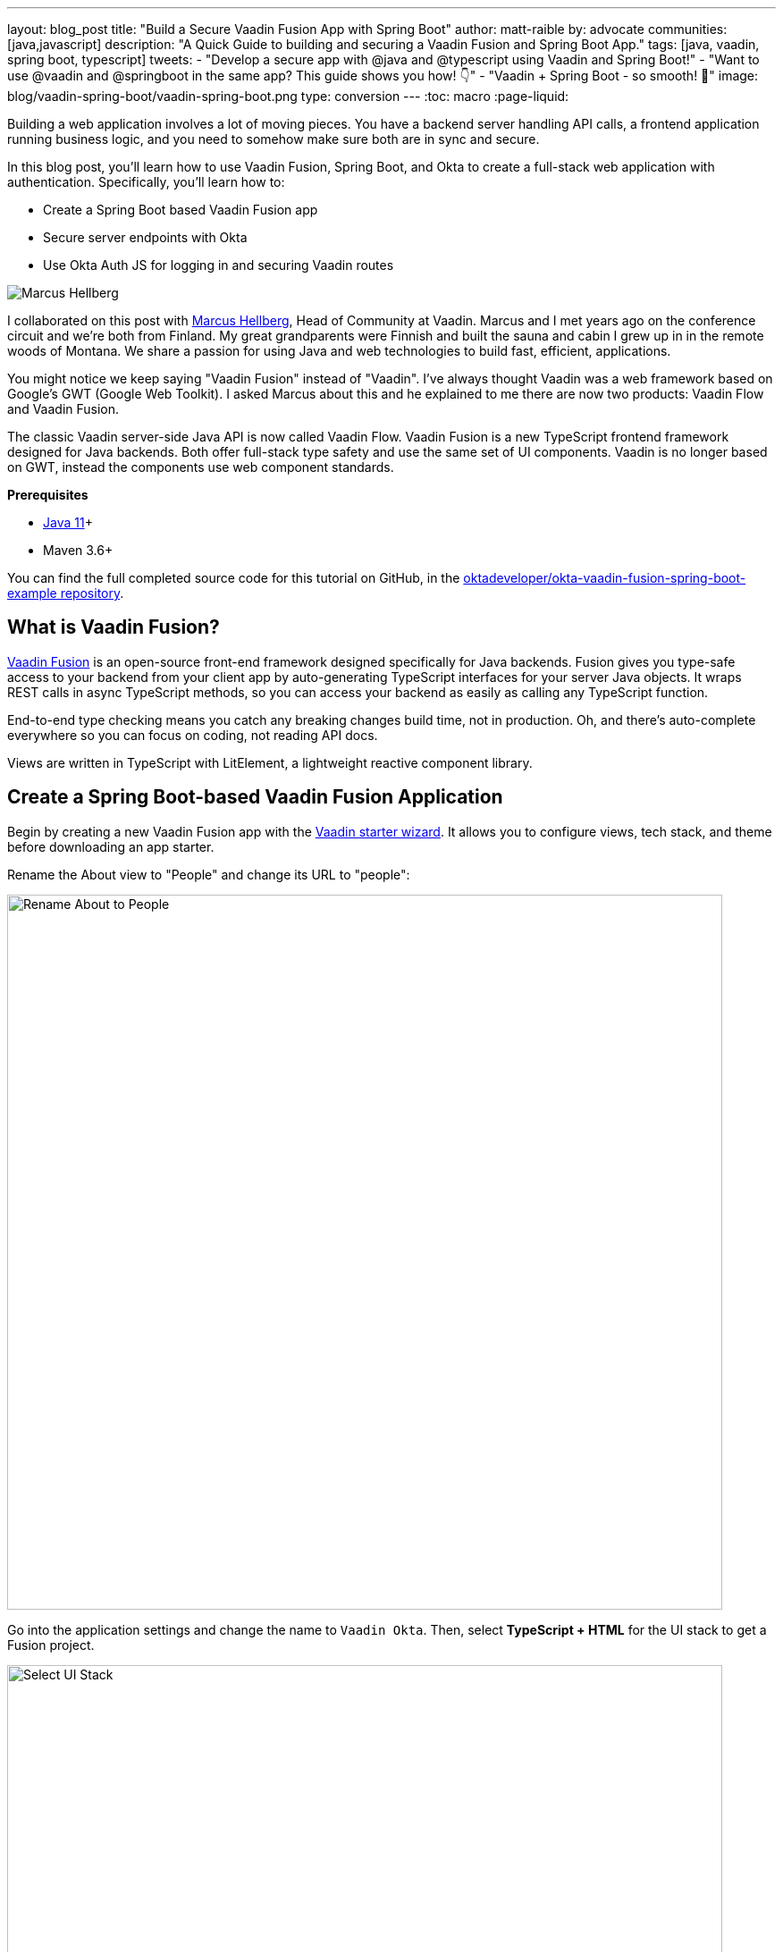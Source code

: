 ---
layout: blog_post
title: "Build a Secure Vaadin Fusion App with Spring Boot"
author: matt-raible
by: advocate
communities: [java,javascript]
description: "A Quick Guide to building and securing a Vaadin Fusion and Spring Boot App."
tags: [java, vaadin, spring boot, typescript]
tweets:
- "Develop a secure app with @java and @typescript using Vaadin and Spring Boot!"
- "Want to use @vaadin and @springboot in the same app? This guide shows you how! 👇"
- "Vaadin + Spring Boot - so smooth! 💙"
image: blog/vaadin-spring-boot/vaadin-spring-boot.png
type: conversion
---
:toc: macro
:page-liquid:

////
Title options - scores from https://user:APIH%40x0r@brentisarulebreaker.dev/
- Use Vaadin and Spring Boot to Build a Secure App: 61
- Build a Secure Vaadin Fusion App with Spring Boot: 60
- Add OIDC authentication to a Spring Boot based Vaadin Fusion application: 40
- A Quick Guide to Security with Vaadin Fusion and Spring Boot: 64
- Build a Secure Vaadin Fusion App with Spring Boot: 60
- Build Secure Apps with Vaadin Fusion and Spring Boot: 60
- A Quick Guide to Securing Vaadin and Spring Boot: 62
////

Building a web application involves a lot of moving pieces. You have a backend server handling API calls, a frontend application running business logic, and you need to somehow make sure both are in sync and secure.

In this blog post, you'll learn how to use Vaadin Fusion, Spring Boot, and Okta to create a full-stack web application with authentication. Specifically, you'll learn how to:

- Create a Spring Boot based Vaadin Fusion app
- Secure server endpoints with Okta
- Use Okta Auth JS for logging in and securing Vaadin routes

image:{% asset_path 'blog/vaadin-spring-boot/marcus-hellberg.jpg' %}[alt=Marcus Hellberg,role="BlogPost-avatar pull-right img-100px"]

I collaborated on this post with https://twitter.com/marcushellberg[Marcus Hellberg], Head of Community at Vaadin. Marcus and I met years ago on the conference circuit and we're both from Finland. My great grandparents were Finnish and built the sauna and cabin I grew up in in the remote woods of Montana. We share a passion for using Java and web technologies to build fast, efficient, applications.

You might notice we keep saying "Vaadin Fusion" instead of "Vaadin". I've always thought Vaadin was a web framework based on Google's GWT (Google Web Toolkit). I asked Marcus about this and he explained to me there are now two products: Vaadin Flow and Vaadin Fusion.

The classic Vaadin server-side Java API is now called Vaadin Flow. Vaadin Fusion is a new TypeScript frontend framework designed for Java backends. Both offer full-stack type safety and use the same set of UI components. Vaadin is no longer based on GWT, instead the components use web component standards.

**Prerequisites**

* https://adoptopenjdk.net/[Java 11]+
* Maven 3.6+

toc::[]

You can find the full completed source code for this tutorial on GitHub, in the https://github.com/oktadeveloper/okta-vaadin-fusion-spring-boot-example[oktadeveloper/okta-vaadin-fusion-spring-boot-example repository].

== What is Vaadin Fusion?

https://vaadin.com/[Vaadin Fusion] is an open-source front-end framework designed specifically for Java backends. Fusion gives you type-safe access to your backend from your client app by auto-generating TypeScript interfaces for your server Java objects. It wraps REST calls in async TypeScript methods, so you can access your backend as easily as calling any TypeScript function.

End-to-end type checking means you catch any breaking changes build time, not in production. Oh, and there's auto-complete everywhere so you can focus on coding, not reading API docs.

Views are written in TypeScript with LitElement, a lightweight reactive component library.

== Create a Spring Boot-based Vaadin Fusion Application

Begin by creating a new Vaadin Fusion app with the https://start.vaadin.com/[Vaadin starter wizard]. It allows you to configure views, tech stack, and theme before downloading an app starter.

Rename the About view to "People" and change its URL to "people":

image::{% asset_path 'blog/vaadin-spring-boot/rename-to-people.png' %}[alt=Rename About to People,width=800,align=center]

Go into the application settings and change the name to `Vaadin Okta`. Then, select **TypeScript + HTML** for the UI stack to get a Fusion project.

image::{% asset_path 'blog/vaadin-spring-boot/select-ui-stack.png' %}[alt=Select UI Stack,width=800,align=center]

. Click **Download**, and you'll get a zip file containing a Maven project.
. Open the project in your IDE.

The two important folders in the project are:

- `/frontend` - This folder contains all the frontend code
- `/src/main/java` - This folder contains all the backend code, which is a Spring Boot app

Start the application with the following command:

[source,shell]
----
mvn
----

The launcher should open up the app in your default browser. If not, navigate to `http://localhost:8080`.

== Secure Your Spring Boot Backend Services

Vaadin Fusion uses type-safe endpoints for server access. You create an endpoint by annotating a class with `@Endpoint`. This will export all the methods in the class and make them callable from TypeScript. Vaadin will also generate TypeScript interfaces for any data types the methods use.

Vaadin endpoints require authentication by default. You can explicitly make an endpoint class or a single method accessible to unauthenticated users by adding an `@AnonymousAllowed` annotation.

In this app, you want to restrict access to only authenticated users. You'll use OpenID Connect (OIDC) and Okta to make this possible.

=== Add the Okta Spring Boot Starter

Add the Okta Spring Boot starter and Lombok dependencies to the `<dependencies>` section of your `pom.xml` file.

[source,xml]
----
<dependency>
    <groupId>com.okta.spring</groupId>
    <artifactId>okta-spring-boot-starter</artifactId>
    <version>1.4.0</version>
</dependency>

<!-- Only for convenience, not required for using Vaadin or Okta -->
<dependency>
    <groupId>org.projectlombok</groupId>
    <artifactId>lombok</artifactId>
</dependency>
----

Make sure your IDE imports the dependencies, or re-run `mvn`.

=== Register an OpenID Connect Application

Create a free Okta developer account on https://developer.okta.com/signup[developer.okta.com] if you don't already have one.

Once logged in, go to **Applications** > **Add Application** and select **Single-Page App**.

image::{% asset_path 'blog/vaadin-spring-boot/select-spa.png' %}[alt=Select Single-Page App,width=800,align=center]

Configure the app settings and click **Done** to create the app:

image::{% asset_path 'blog/vaadin-spring-boot/spa-settings.png' %}[alt=Single-Page App Settings,width=800,align=center]

- **Name**: Vaadin Fusion
- **Base URIs**: `http://localhost:8080`
- **Login redirect URIs**: `http://localhost:8080/callback`
- **Logout redirect URIs**: `http://localhost:8080`
- **Grant type allowed**: Authorization Code

Store the issuer in `src/main/resources/application.properties` by adding the following property:

[source,properties]
----
okta.oauth2.issuer=https://{yourOktaDomain}/oauth2/default
----

=== Configure Spring Security

Vaadin integrates with Spring Security to handle authorization. Instead of restricting access to specific routes as you would with Spring REST controllers, you need permit all traffic to `/**` so Vaadin can handle security.

Vaadin is configured to:

* Serve `index.html` for the root path and any unmatched server route
* Serve static assets
* Handle authorization and cross-site request forgery (CSRF) protection in server endpoints

By default, all server endpoints require an authenticated user. You can allow anonymous access to an endpoint or a method by adding an `@AnonymousAllowed` annotation. You can further restrict access by adding `@RolesAllowed` to an endpoint or a method.

NOTE: The security configuration below assumes you are only serving a Vaadin Fusion application. If you are also serving Spring REST controllers or other non-Vaadin resources, you need to configure their access control separately, for instance adding `antMatchers("/api/**").authenticated()` if you serve REST APIs under `/api`.

Create a new class `SecurityConfiguration.java` in the same package as `Application.java` with the following contents:

[source,java]
----
package com.example.application;

import com.okta.spring.boot.oauth.Okta;

import org.springframework.http.HttpMethod;
import org.springframework.security.config.annotation.web.builders.HttpSecurity;
import org.springframework.security.config.annotation.web.builders.WebSecurity;
import org.springframework.security.config.annotation.web.configuration.EnableWebSecurity;
import org.springframework.security.config.annotation.web.configuration.WebSecurityConfigurerAdapter;

@EnableWebSecurity
public class SecurityConfiguration extends WebSecurityConfigurerAdapter {

    @Override
    public void configure(WebSecurity web) throws Exception {
        // @formatter:off
        web.ignoring()
          .antMatchers(HttpMethod.OPTIONS, "/**")
          .antMatchers("/**/*.{js,html,css,webmanifest}");
        // @formatter:on
    }

    @Override
    protected void configure(HttpSecurity http) throws Exception {
        // @formatter:off
        // Vaadin handles CSRF for its endpoints

        http.csrf().ignoringAntMatchers("/connect/**")
            .and()
            .authorizeRequests()
            // allow access to everything, Vaadin will handle security
            .antMatchers("/**").permitAll()
            .and()
            .oauth2ResourceServer().jwt();
        // @formatter:on

        Okta.configureResourceServer401ResponseBody(http);
    }
}
----

=== Create a Vaadin Endpoint for Accessing Data

Now that you have the server set up for authenticating requests, add a service you can call from the client app.

First, create a `Person.java` class to use as the data model in the `com.example.application.views.people` package.

[source,java]
----
package com.example.application.views.people;

import lombok.AllArgsConstructor;
import lombok.Data;

@Data
@AllArgsConstructor
public class Person {
    private String firstName;
    private String lastName;
}
----

If you aren't using Lombok, omit the annotations and instead add a constructor that takes in `firstName` and `lastName`, and create getters and setters for both.

NOTE: If you’re doing this tutorial in an IDE, you may need to enable annotation processing so Lombok can generate code for you. See Lombok’s instructions { https://projectlombok.org/setup/eclipse[Eclipse], https://projectlombok.org/setup/intellij[IntelliJ IDEA] } for more information.

Open `PeopleEndpoint.java` and replace the contents with the following:

[source,java]
----
package com.example.application.views.people;

import com.vaadin.flow.server.connect.Endpoint;

import java.util.ArrayList;
import java.util.List;

@Endpoint
public class PeopleEndpoint {

    // We'll use a simple list to hold data
    private List<Person> people = new ArrayList<>();

    public PeopleEndpoint() {
        // Add one person so we can see that everything works
        people.add(new Person("Jane", "Doe"));
    }

    public List<Person> getPeople() {
        return people;
    }

    public Person adEclipsedPerson(Person person) {
        people.add(person);
        return person;
    }
}
----

Vaadin will make the `getPeople()` and `addPerson()` methods available as asynchronous TypeScript methods. It will also generate a TypeScript interface for `Person` so you have access to the same type-information both on the server and in the client.

=== Call the Spring Boot Endpoint from Vaadin Fusion

Create a view that uses the server API. Open `frontend/views/people/people-view.ts` and replace its code with the following:

[source,typescript]
----
import {
  LitElement,
  html,
  css,
  customElement,
  internalProperty,
} from 'lit-element';
import Person from '../../generated/com/example/application/views/people/Person';

import '@vaadin/vaadin-text-field';
import '@vaadin/vaadin-button';
import { Binder, field } from '@vaadin/form';
import PersonModel from '../../generated/com/example/application/views/people/PersonModel';
import { addPerson, getPeople } from '../../generated/PeopleEndpoint';

@customElement('people-view')
export class PeopleView extends LitElement {
  @internalProperty()
  private people: Person[] = [];
  @internalProperty()
  private message = '';

  // Manages form state, binds inputs to the model
  private binder = new Binder(this, PersonModel);

  render() {
    const { model } = this.binder;

    return html`
     <h1>People</h1>

     <div class="message">${this.message}</div>

     <ul>
       ${this.people.map(
      (person) => html`<li>${person.firstName} ${person.lastName}</li>`
    )}
     </ul>

     <h2>Add new person</h2>
     <div class="form">
       <vaadin-text-field
         label="First Name"
         ...=${field(model.firstName)}
       ></vaadin-text-field>
       <vaadin-text-field
         label="Last Name"
         ...=${field(model.lastName)}
       ></vaadin-text-field>
       <vaadin-button @click=${this.add}>Add</vaadin-button>
     </div>
   `;
  }

  async connectedCallback() {
    super.connectedCallback();
    try {
      this.people = await getPeople();
    } catch (e) {
      this.message = `Failed to get people: ${e.message}.`;
    }
  }

  async add() {
    try {
      const saved = await this.binder.submitTo(addPerson);
      if (saved) {
        this.people = [...this.people, saved];
        this.binder.clear();
      }
    } catch (e) {
      this.message = `Failed to save: ${e.message}.`;
    }
  }

  static styles = css`
   :host {
     display: block;
     padding: var(--lumo-space-m) var(--lumo-space-l);
   }
 `;
}
----

Here's what this code does:

* Defines two internal properties: `people` and `message` to hold the component's state. Any time a property changes, the template will get re-rendered efficiently.
* Initialized a `Binder` for handling the new person form. It keeps track of the model value, handles validations, and submits the value to the endpoint.
* The template:
** Lists all people in an unordered list (`<ul>`)
** Displays a form for adding new people. The form uses two Vaadin components: `vaadin-text-field` and `vaadin-button`. The fields are bound to the Binder with the help of a spread operator (`...=${field(...)}`). You can read more about forms in the https://vaadin.com/docs/v17/flow/client-side-forms/tutorial-binder.html[Vaadin documentation]
** The Add-button calls the `add()` method, which submits the form to the backend, and adds the saved `Person` to the people array.
* If any of the server calls fail, `message` gets populated to inform the user.

=== Start Your Vaadin + Spring Boot App

Start the application with the following command:

[source,shell]
----
mvn
----

You should now be able to launch the application and see the views. However, if you try to access the People page, you'll get an error. because you aren't authenticated.

image::{% asset_path 'blog/vaadin-spring-boot/people-denied.png' %}[alt=Anonymous access denied to People endpoint,width=728,align=center]

You need to add a login view and authenticate the user before you can call any of the secure endpoints.

== Add a Vaadin Login Page and Restrict Access to Views

You are going to use a custom login screen and Okta Auth JS to authenticate users. You will do this in three steps:

1. Create a service for handling everything auth related
2. Create a login view
3. Restrict view access to logged-in users, redirect unauthenticated users to the login view

=== Create an Auth Service for Authentication

Begin by installing the Okta Auth JS library with npm:

[source,shell]
----
npm i @okta/okta-auth-js@4.0.3
----

Then, create a new file, `auth.ts`, in the `frontend` folder. This is where all the authentication magic happens.

[source,typescript]
----
import { AccessToken, OktaAuth } from '@okta/okta-auth-js';

const authClient = new OktaAuth({
  issuer: 'https://{yourOktadomain}/oauth2/default', // use your own
  clientId: '{frontend app client id}', // use your own
  redirectUri: window.location.origin + '/callback',
  pkce: true
});

const isAuthenticated = async () => {
  // Checks if there is a current accessToken in the TokenManger.
  return !!(await authClient.tokenManager.get('accessToken'));
};

const signIn = async (username: string, password: string) => {
  const authResult = await authClient.signIn({
    username,
    password,
    scopes: ['openid', 'email', 'profile'],
  });

  if (authResult.status === 'SUCCESS') {
    authClient.token.getWithRedirect({
      sessionToken: authResult.sessionToken,
      responseType: 'id_token',
    });
  }
};

const signOut = () => authClient.signOut();

const handleAuthentication = async () => {
  if (authClient.token.isLoginRedirect()) {
    try {
      const tokenResponse = await authClient.token.parseFromUrl();
      const {accessToken, idToken} = tokenResponse.tokens;
      if (!accessToken || !idToken) return false;

      authClient.tokenManager.add('accessToken', accessToken);
      authClient.tokenManager.add('idToken', idToken);
      return true;
    } catch (err) {
      console.warn(`authClient.token.parseFromUrl() errored: ${err}`);
      return false;
    }
  }
  return false;
};

const getAccessToken = async () => {
  const token = (await authClient.tokenManager.get(
    'accessToken'
  )) as AccessToken;

  return token;
};

export {
  isAuthenticated,
  signIn,
  signOut,
  handleAuthentication,
  getAccessToken,
};
----

Here's what `auth.ts` does:

* It creates an internal instance of `AuthClient` configured with your info
* It exports the following methods:
** `isAuthenticated` - returns a boolean indicating whether or not the user is authenticated
** `signIn` - takes a username and password and asks the client to authenticate. The client will redirect to the redirect URI
** `handleAuthentication` - reads the response from the redirect and saves the returned tokens
** `getAccessToken` - returns the access token for use with server calls
** `signOut` - signs out the user

=== Create a Login View

Next, create a login view so users can enter their credentials and get authenticated.

Create a new folder `frontend/views/login`. In that folder, create a new file `login-view.ts` with the following content:

====
[source,typescript]
----
import { customElement, html, internalProperty, LitElement } from 'lit-element';
import { signIn } from '../../auth';
import '@vaadin/vaadin-login/vaadin-login-form';

@customElement('login-view') // <1>
export class LoginView extends LitElement {
  @internalProperty()
  private error = !!new URLSearchParams().get('error');

  render() {
    return html`
     <style>
       login-view {
         display: flex;
         flex-direction: column;
         height: 100%;
         align-items: center;
         justify-content: center;
       }
     </style>
     <vaadin-login-form // <2>
       @login=${this.login} // <3>
       ?error=${this.error}
       no-forgot-password
     ></vaadin-login-form>
   `;
  }

  async login(e: CustomEvent) { // <4>
    try {
      await signIn(e.detail.username, e.detail.password);
    } catch (e) {
      this.error = true;
    }
  }

  // Render in light DOM for password managers
  protected createRenderRoot() {
    return this;
  }
}
----
<1> The view uses LitElement to define a new component, `<login-view>`.
<2> Use the `<vaadin-login-form>` element for capturing login information.
<3> The `login-event` is bound to the login method with `@login=${this.login}`.
<4> The `login()` method calls the `signIn()` function in the `auth` service, which in turn will redirect the user to the callback URL.
====

=== Restrict View Access to Authenticated Users

The final piece of the puzzle is to add an authentication guard that only allows logged in users to access the views. Any unauthenticated users should be redirected to the login page first. You also need to define logic for capturing the callback from Okta and logging out users.

Open `frontend/index.ts` and replace its contents with the following:

[source,typescript]
----
import { Commands, Context, Route, Router } from '@vaadin/router';

import './views/main/main-view';
import './views/login/login-view';
import './views/helloworld/hello-world-view';
import { handleAuthentication, isAuthenticated, signOut } from './auth';

const authGuard = async (context: Context, commands: Commands) => {
  if (!(await isAuthenticated())) {
    // Save requested path
    sessionStorage.setItem('login-redirect-path', context.pathname);
    return commands.redirect('/login');
  }
  return undefined;
};

const routes: Route[] = [
  { path: '/login', component: 'login-view' },
  {
    path: '/callback',
    action: async (_: Context, commands: Commands) => {
      if (await handleAuthentication()) {
        return commands.redirect(
          sessionStorage.getItem('login-redirect-path') || '/'
        );
      } else {
        return commands.redirect('/login?error');
      }
    },
  },
  {
    path: '/logout',
    action: async (_: Context, commands: Commands) => {
      signOut();
      location.reload();
      return commands.prevent();
    },
  },
  {
    path: '',
    component: 'main-view',
    action: authGuard, // Require a logged in user to access
    children: [
      { path: '', component: 'hello-world-view' },
      { path: 'hello', component: 'hello-world-view' },
      {
        path: 'people',
        component: 'people-view',
        action: async () => {
          await import('./views/people/people-view');
        },
      },
    ],
  },
];

export const router = new Router(document.querySelector('#outlet'));
router.setRoutes(routes);
----

Here's what this code does:

* `authGuard` is a Vaadin Router action that uses the auth service to check if a user is authenticated. If not, it will save the requested path and redirect to the login view
* In the router configuration, you added three routes:
** `login` - mapped to the login view component you created in the previous step
** `callback` - handles the return value from Okta. If the authentication was successful, it will navigate to the path the user requested before being redirected to the login page
** `logout` - signs out the user from the Okta Auth JS client and then destroys the Spring Security context by calling `/logout` on the server
* Adds the `authGuard` to `main-view` with `action: authGuard`

== Consume the Secure Endpoint from the Client

One last thing we need to take care of before we can access the backend is to include the access token JWT with server requests. We can do this with a _middleware_.

=== Create a Middleware to Add the Access Token JWT to Server Requests

Create a new file, `connect-client.ts` in the `frontend` folder with the following content:

[source,typescript]
----
import {
  ConnectClient,
  MiddlewareContext,
  MiddlewareNext,
} from '@vaadin/flow-frontend/Connect';
import { getAccessToken } from './auth';

const client = new ConnectClient({
  prefix: 'connect',
  middlewares: [
    async function addAuthHeaderMiddleware(
      context: MiddlewareContext,
      next: MiddlewareNext
    ) {
      const token = await getAccessToken();
      if (token) {
        context.request.headers.set(
          'Authorization',
          `Bearer ${token.accessToken}`
        );
      }
      return next(context);
    },
  ],
});

export default client;
----

The middleware uses the `auth` service to get the access token and adds it to the outgoing request headers.

=== Call the Secure Endpoint Methods

You are now ready to use the application. Run the application with the following command:

[source,shell]
----
mvn
----

Once the application is up, go to `http://localhost:8080`, log in with the user you created.

image::{% asset_path 'blog/vaadin-spring-boot/login-view.png' %}[alt=Login View,width=427,align=center]

Once you are logged in, you should be able to view and add people through the secure server endpoint.

image::{% asset_path 'blog/vaadin-spring-boot/people-list.png' %}[alt=Person List,width=800,align=center]

=== Add a Logout Link

Finally, add a logout link so users can sign out when they're done.

Open `main-view.ts` and add a link at the end of the `<header>` section of the template, just after the Avatar image:

[source,html]
----
<header slot="navbar" theme="dark">
  <vaadin-drawer-toggle></vaadin-drawer-toggle>
  <h1>${this.getSelectedTabName(this.menuTabs)}</h1>
  <img src="images/user.svg" alt="Avatar" />
  <a href="logout" class="logout">Log out</a>
</header>
----

Add a margin to the link so that it doesn't touch the edge of the screen in the styles section of `main-view.ts`:

[source,css]
----
...
header h1 {
  font-size: var(--lumo-font-size-l);
  margin: 0;
}

header .logout {
  margin-right: 12px;
}
...
----

After making these changes, you should see a **Log out** link in the top right corner.

image::{% asset_path 'blog/vaadin-spring-boot/logout-link.png' %}[alt=Logout link,width=800,align=center]

Now you should be able to log in, add people, and log out. _Huzzah!_ 😃

== Learn More About Vaadin and Spring Boot

We hope you've enjoyed this quick tutorial on how to integrate authentication with Okta into a Vaadin Fusion app.

Now that you have a secure app up and running, you can start exploring other features of Vaadin and Okta. Here are some helpful resources to get started:

- https://vaadin.com/components[Browse all Vaadin components]
- https://vaadin.com/docs/v17/flow/typescript/quick-start-guide.html[Vaadin Fusion docs]
- https://developer.okta.com/docs/[Okta developer docs]

You can find the full completed source code for this tutorial on GitHub in our https://github.com/oktadeveloper/okta-vaadin-fusion-spring-boot-example[okta-vaadin-fusion-spring-boot-example repository].

If you want to know more about Spring Boot and Okta, you might find these blog posts helpful:

- link:/blog/2019/10/30/java-oauth2[OAuth 2.0 Java Guide: Secure Your App in 5 Minutes]
- link:/blog/2020/01/13/kotlin-react-crud[Build a CRUD Application with Kotlin and React]
- link:/blog/2020/01/31/java-graphql[How to GraphQL in Java]
- link:/blog/2020/06/17/angular-docker-spring-boot[Angular + Docker with a Big Hug from Spring Boot]
- link:/blog/2020/10/02/spring-session-mysql[Easy Session Sharing in Spring Boot with Spring Session and MySQL]
- link:/blog/2020/06/26/spring-boot-vue-kotlin[Build a CRUD App with Vue.js, Spring Boot, and Kotlin]

As always, if you have any questions feel free to leave us a comment below. Don't forget to follow us Follow us on https://twitter.com/oktadev[Twitter], like us on https://www.facebook.com/oktadevelopers[Facebook], check us out on https://www.linkedin.com/company/oktadev/[LinkedIn], and subscribe to our https://www.youtube.com/oktadev[YouTube channel].
